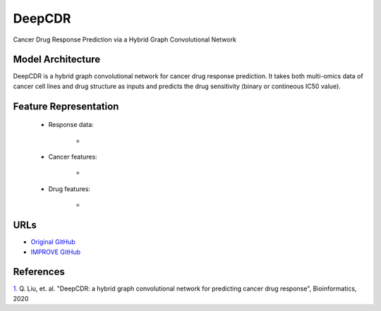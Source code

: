 =================
DeepCDR
=================
Cancer Drug Response Prediction via a Hybrid Graph Convolutional Network

Model Architecture
--------------------
DeepCDR is a hybrid graph convolutional network for cancer drug response prediction. It takes both multi-omics data of cancer cell lines and drug structure as inputs and predicts the drug sensitivity (binary or contineous IC50 value).

Feature Representation
--------------------

   * Response data: 

      * 

   * Cancer features: 

      * 

   * Drug features: 

       * 



URLs
--------------------
- `Original GitHub <https://github.com/kimmo1019/DeepCDR>`__
- `IMPROVE GitHub <https://github.com/JDACS4C-IMPROVE/DeepCDR>`__

References
--------------------
`1. <https://academic.oup.com/bioinformatics/article/36/Supplement_2/i911/6055929>`_ Q. Liu, et. al. "DeepCDR: a hybrid graph convolutional network for predicting cancer drug response", Bioinformatics, 2020
